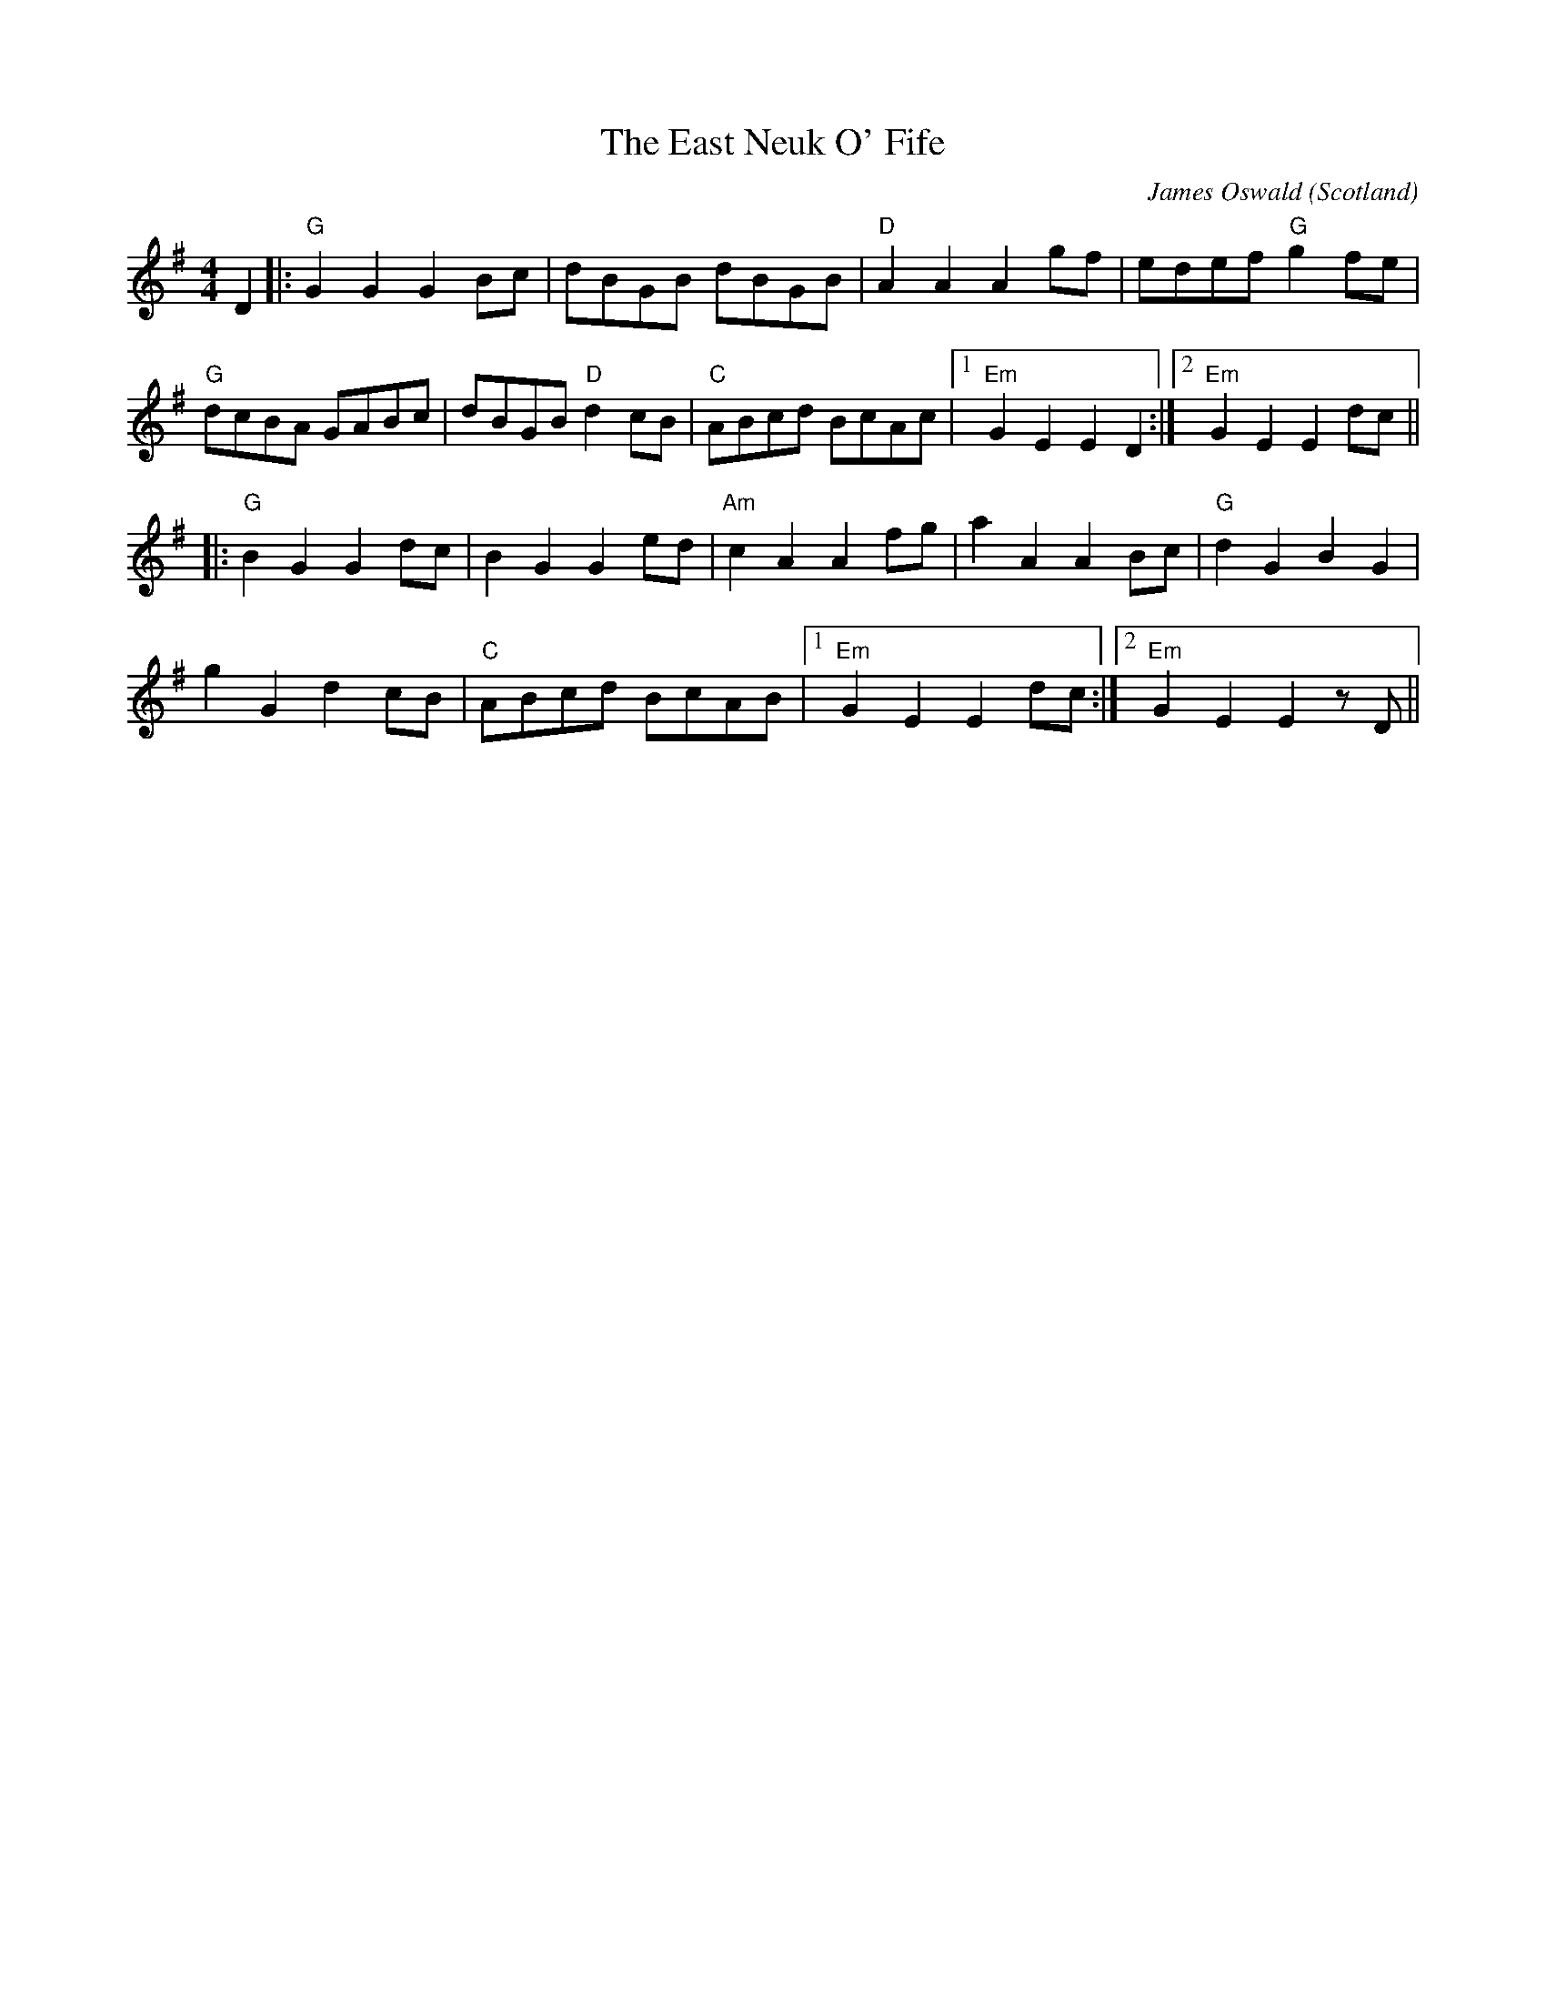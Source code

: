 X: 0
T: The East Neuk O' Fife
C: James Oswald
O: Scotland
R: country dance
M: 4/4
L: 1/8
K: Gmaj
D2|:"G"G2 G2 G2 Bc|dBGB dBGB|"D"A2 A2 A2 gf|edef "G"g2 fe|
"G"dcBA GABc|dBGB "D"d2 cB|"C"ABcd BcAc|1 "Em"G2 E2 E2 D2:|2 "Em"G2 E2 E2 dc||
|:"G"B2 G2 G2 dc|B2 G2 G2 ed|"Am"c2 A2 A2 fg|a2 A2 A2 Bc|"G"d2 G2 B2 G2|
g2 G2 d2 cB|"C"ABcd BcAB|1 "Em"G2 E2 E2 dc:|2 "Em"G2 E2 E2 zD||
